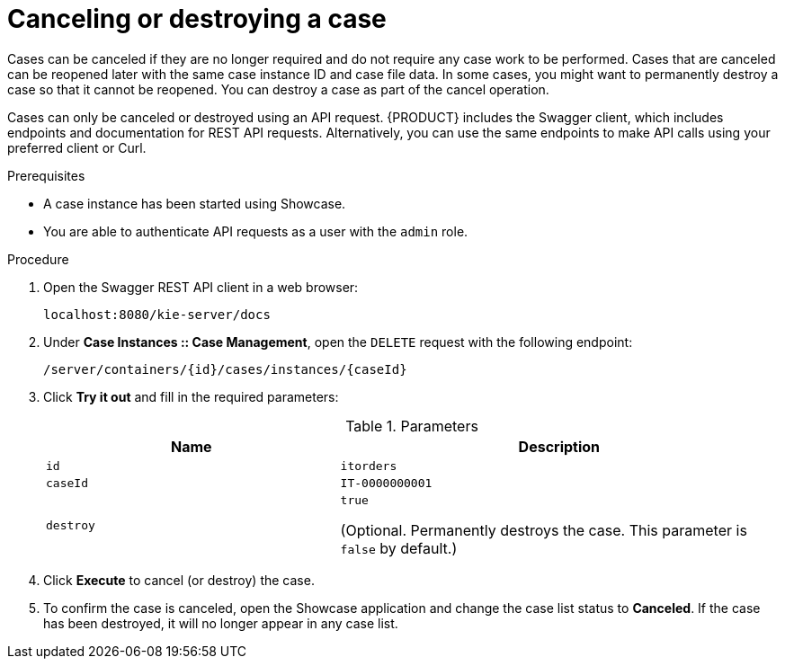 [id='case-management-cancel-or-destroy-case-proc-{context}']
= Canceling or destroying a case

Cases can be canceled if they are no longer required and do not require any case work to be performed. Cases that are canceled can be reopened later with the same case instance ID and case file data. In some cases, you might want to permanently destroy a case so that it cannot be reopened. You can destroy a case as part of the cancel operation.

Cases can only be canceled or destroyed using an API request. {PRODUCT} includes the Swagger client, which includes endpoints and documentation for REST API requests. Alternatively, you can use the same endpoints to make API calls using your preferred client or Curl.


.Prerequisites 
* A case instance has been started using Showcase. 
* You are able to authenticate API requests as a user with the `admin` role.

.Procedure
. Open the Swagger REST API client in a web browser:
+
`localhost:8080/kie-server/docs`
. Under *Case Instances :: Case Management*, open the `DELETE` request with the following endpoint:
+
`/server/containers/{id}/cases/instances/{caseId}`
. Click *Try it out* and fill in the required parameters:
+
.Parameters
[cols="40%,60%",options="header"]
|===
|Name| Description
|`id` | `itorders`
|`caseId` | `IT-0000000001`
|`destroy` | `true`
 
(Optional. Permanently destroys the case. This parameter is `false` by default.)
|===
. Click *Execute* to cancel (or destroy) the case.
. To confirm the case is canceled, open the Showcase application and change the case list status to *Canceled*. If the case has been destroyed, it will no longer appear in any case list.


